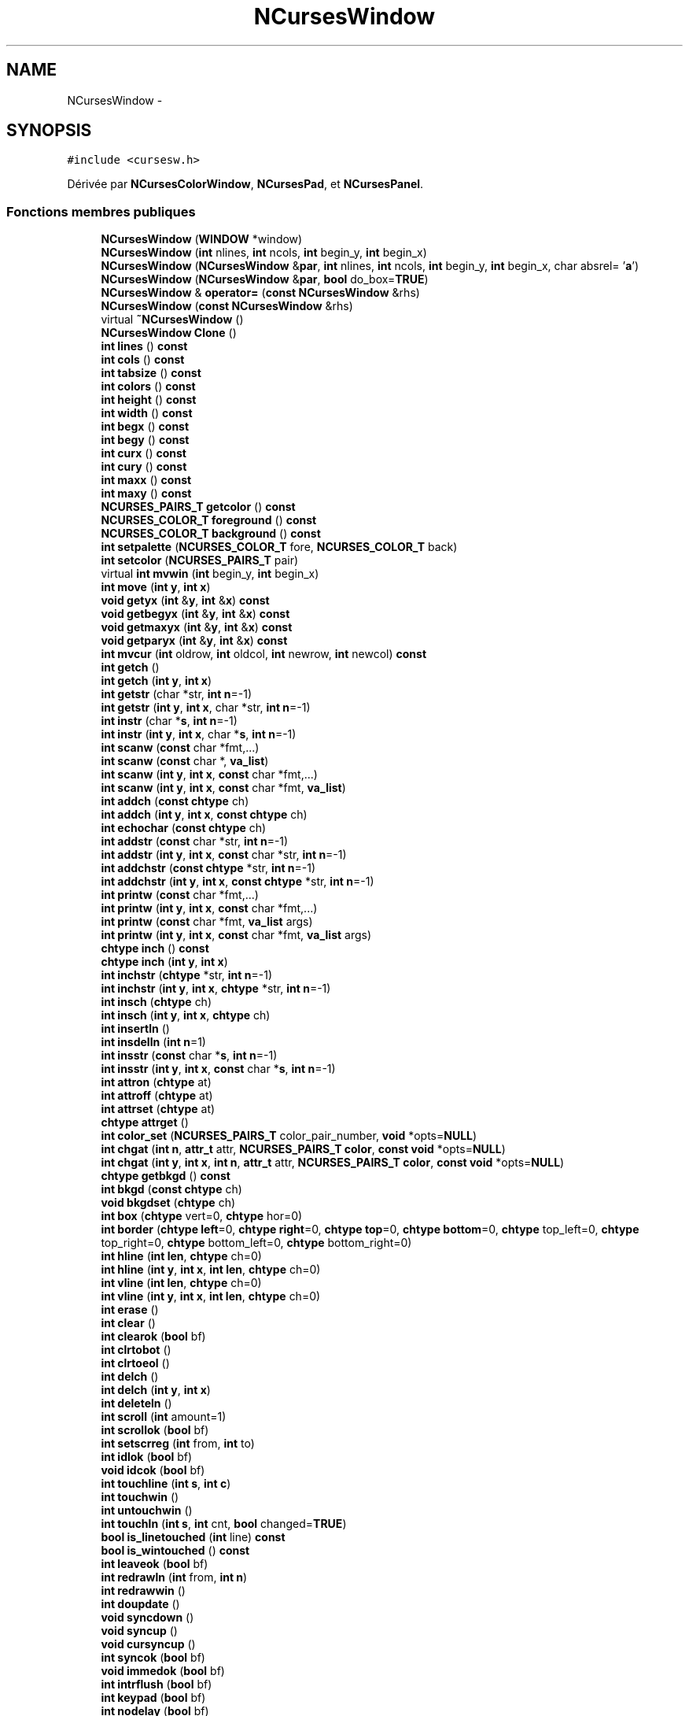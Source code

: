 .TH "NCursesWindow" 3 "Jeudi 31 Mars 2016" "Version 1" "Arcade" \" -*- nroff -*-
.ad l
.nh
.SH NAME
NCursesWindow \- 
.SH SYNOPSIS
.br
.PP
.PP
\fC#include <cursesw\&.h>\fP
.PP
Dérivée par \fBNCursesColorWindow\fP, \fBNCursesPad\fP, et \fBNCursesPanel\fP\&.
.SS "Fonctions membres publiques"

.in +1c
.ti -1c
.RI "\fBNCursesWindow\fP (\fBWINDOW\fP *window)"
.br
.ti -1c
.RI "\fBNCursesWindow\fP (\fBint\fP nlines, \fBint\fP ncols, \fBint\fP begin_y, \fBint\fP begin_x)"
.br
.ti -1c
.RI "\fBNCursesWindow\fP (\fBNCursesWindow\fP &\fBpar\fP, \fBint\fP nlines, \fBint\fP ncols, \fBint\fP begin_y, \fBint\fP begin_x, char absrel= '\fBa\fP')"
.br
.ti -1c
.RI "\fBNCursesWindow\fP (\fBNCursesWindow\fP &\fBpar\fP, \fBbool\fP do_box=\fBTRUE\fP)"
.br
.ti -1c
.RI "\fBNCursesWindow\fP & \fBoperator=\fP (\fBconst\fP \fBNCursesWindow\fP &rhs)"
.br
.ti -1c
.RI "\fBNCursesWindow\fP (\fBconst\fP \fBNCursesWindow\fP &rhs)"
.br
.ti -1c
.RI "virtual \fB~NCursesWindow\fP ()"
.br
.ti -1c
.RI "\fBNCursesWindow\fP \fBClone\fP ()"
.br
.ti -1c
.RI "\fBint\fP \fBlines\fP () \fBconst\fP "
.br
.ti -1c
.RI "\fBint\fP \fBcols\fP () \fBconst\fP "
.br
.ti -1c
.RI "\fBint\fP \fBtabsize\fP () \fBconst\fP "
.br
.ti -1c
.RI "\fBint\fP \fBcolors\fP () \fBconst\fP "
.br
.ti -1c
.RI "\fBint\fP \fBheight\fP () \fBconst\fP "
.br
.ti -1c
.RI "\fBint\fP \fBwidth\fP () \fBconst\fP "
.br
.ti -1c
.RI "\fBint\fP \fBbegx\fP () \fBconst\fP "
.br
.ti -1c
.RI "\fBint\fP \fBbegy\fP () \fBconst\fP "
.br
.ti -1c
.RI "\fBint\fP \fBcurx\fP () \fBconst\fP "
.br
.ti -1c
.RI "\fBint\fP \fBcury\fP () \fBconst\fP "
.br
.ti -1c
.RI "\fBint\fP \fBmaxx\fP () \fBconst\fP "
.br
.ti -1c
.RI "\fBint\fP \fBmaxy\fP () \fBconst\fP "
.br
.ti -1c
.RI "\fBNCURSES_PAIRS_T\fP \fBgetcolor\fP () \fBconst\fP "
.br
.ti -1c
.RI "\fBNCURSES_COLOR_T\fP \fBforeground\fP () \fBconst\fP "
.br
.ti -1c
.RI "\fBNCURSES_COLOR_T\fP \fBbackground\fP () \fBconst\fP "
.br
.ti -1c
.RI "\fBint\fP \fBsetpalette\fP (\fBNCURSES_COLOR_T\fP fore, \fBNCURSES_COLOR_T\fP back)"
.br
.ti -1c
.RI "\fBint\fP \fBsetcolor\fP (\fBNCURSES_PAIRS_T\fP pair)"
.br
.ti -1c
.RI "virtual \fBint\fP \fBmvwin\fP (\fBint\fP begin_y, \fBint\fP begin_x)"
.br
.ti -1c
.RI "\fBint\fP \fBmove\fP (\fBint\fP \fBy\fP, \fBint\fP \fBx\fP)"
.br
.ti -1c
.RI "\fBvoid\fP \fBgetyx\fP (\fBint\fP &\fBy\fP, \fBint\fP &\fBx\fP) \fBconst\fP "
.br
.ti -1c
.RI "\fBvoid\fP \fBgetbegyx\fP (\fBint\fP &\fBy\fP, \fBint\fP &\fBx\fP) \fBconst\fP "
.br
.ti -1c
.RI "\fBvoid\fP \fBgetmaxyx\fP (\fBint\fP &\fBy\fP, \fBint\fP &\fBx\fP) \fBconst\fP "
.br
.ti -1c
.RI "\fBvoid\fP \fBgetparyx\fP (\fBint\fP &\fBy\fP, \fBint\fP &\fBx\fP) \fBconst\fP "
.br
.ti -1c
.RI "\fBint\fP \fBmvcur\fP (\fBint\fP oldrow, \fBint\fP oldcol, \fBint\fP newrow, \fBint\fP newcol) \fBconst\fP "
.br
.ti -1c
.RI "\fBint\fP \fBgetch\fP ()"
.br
.ti -1c
.RI "\fBint\fP \fBgetch\fP (\fBint\fP \fBy\fP, \fBint\fP \fBx\fP)"
.br
.ti -1c
.RI "\fBint\fP \fBgetstr\fP (char *str, \fBint\fP \fBn\fP=\-1)"
.br
.ti -1c
.RI "\fBint\fP \fBgetstr\fP (\fBint\fP \fBy\fP, \fBint\fP \fBx\fP, char *str, \fBint\fP \fBn\fP=\-1)"
.br
.ti -1c
.RI "\fBint\fP \fBinstr\fP (char *\fBs\fP, \fBint\fP \fBn\fP=\-1)"
.br
.ti -1c
.RI "\fBint\fP \fBinstr\fP (\fBint\fP \fBy\fP, \fBint\fP \fBx\fP, char *\fBs\fP, \fBint\fP \fBn\fP=\-1)"
.br
.ti -1c
.RI "\fBint\fP \fBscanw\fP (\fBconst\fP char *fmt,\&.\&.\&.)"
.br
.ti -1c
.RI "\fBint\fP \fBscanw\fP (\fBconst\fP char *, \fBva_list\fP)"
.br
.ti -1c
.RI "\fBint\fP \fBscanw\fP (\fBint\fP \fBy\fP, \fBint\fP \fBx\fP, \fBconst\fP char *fmt,\&.\&.\&.)"
.br
.ti -1c
.RI "\fBint\fP \fBscanw\fP (\fBint\fP \fBy\fP, \fBint\fP \fBx\fP, \fBconst\fP char *fmt, \fBva_list\fP)"
.br
.ti -1c
.RI "\fBint\fP \fBaddch\fP (\fBconst\fP \fBchtype\fP ch)"
.br
.ti -1c
.RI "\fBint\fP \fBaddch\fP (\fBint\fP \fBy\fP, \fBint\fP \fBx\fP, \fBconst\fP \fBchtype\fP ch)"
.br
.ti -1c
.RI "\fBint\fP \fBechochar\fP (\fBconst\fP \fBchtype\fP ch)"
.br
.ti -1c
.RI "\fBint\fP \fBaddstr\fP (\fBconst\fP char *str, \fBint\fP \fBn\fP=\-1)"
.br
.ti -1c
.RI "\fBint\fP \fBaddstr\fP (\fBint\fP \fBy\fP, \fBint\fP \fBx\fP, \fBconst\fP char *str, \fBint\fP \fBn\fP=\-1)"
.br
.ti -1c
.RI "\fBint\fP \fBaddchstr\fP (\fBconst\fP \fBchtype\fP *str, \fBint\fP \fBn\fP=\-1)"
.br
.ti -1c
.RI "\fBint\fP \fBaddchstr\fP (\fBint\fP \fBy\fP, \fBint\fP \fBx\fP, \fBconst\fP \fBchtype\fP *str, \fBint\fP \fBn\fP=\-1)"
.br
.ti -1c
.RI "\fBint\fP \fBprintw\fP (\fBconst\fP char *fmt,\&.\&.\&.)"
.br
.ti -1c
.RI "\fBint\fP \fBprintw\fP (\fBint\fP \fBy\fP, \fBint\fP \fBx\fP, \fBconst\fP char *fmt,\&.\&.\&.)"
.br
.ti -1c
.RI "\fBint\fP \fBprintw\fP (\fBconst\fP char *fmt, \fBva_list\fP args)"
.br
.ti -1c
.RI "\fBint\fP \fBprintw\fP (\fBint\fP \fBy\fP, \fBint\fP \fBx\fP, \fBconst\fP char *fmt, \fBva_list\fP args)"
.br
.ti -1c
.RI "\fBchtype\fP \fBinch\fP () \fBconst\fP "
.br
.ti -1c
.RI "\fBchtype\fP \fBinch\fP (\fBint\fP \fBy\fP, \fBint\fP \fBx\fP)"
.br
.ti -1c
.RI "\fBint\fP \fBinchstr\fP (\fBchtype\fP *str, \fBint\fP \fBn\fP=\-1)"
.br
.ti -1c
.RI "\fBint\fP \fBinchstr\fP (\fBint\fP \fBy\fP, \fBint\fP \fBx\fP, \fBchtype\fP *str, \fBint\fP \fBn\fP=\-1)"
.br
.ti -1c
.RI "\fBint\fP \fBinsch\fP (\fBchtype\fP ch)"
.br
.ti -1c
.RI "\fBint\fP \fBinsch\fP (\fBint\fP \fBy\fP, \fBint\fP \fBx\fP, \fBchtype\fP ch)"
.br
.ti -1c
.RI "\fBint\fP \fBinsertln\fP ()"
.br
.ti -1c
.RI "\fBint\fP \fBinsdelln\fP (\fBint\fP \fBn\fP=1)"
.br
.ti -1c
.RI "\fBint\fP \fBinsstr\fP (\fBconst\fP char *\fBs\fP, \fBint\fP \fBn\fP=\-1)"
.br
.ti -1c
.RI "\fBint\fP \fBinsstr\fP (\fBint\fP \fBy\fP, \fBint\fP \fBx\fP, \fBconst\fP char *\fBs\fP, \fBint\fP \fBn\fP=\-1)"
.br
.ti -1c
.RI "\fBint\fP \fBattron\fP (\fBchtype\fP at)"
.br
.ti -1c
.RI "\fBint\fP \fBattroff\fP (\fBchtype\fP at)"
.br
.ti -1c
.RI "\fBint\fP \fBattrset\fP (\fBchtype\fP at)"
.br
.ti -1c
.RI "\fBchtype\fP \fBattrget\fP ()"
.br
.ti -1c
.RI "\fBint\fP \fBcolor_set\fP (\fBNCURSES_PAIRS_T\fP color_pair_number, \fBvoid\fP *opts=\fBNULL\fP)"
.br
.ti -1c
.RI "\fBint\fP \fBchgat\fP (\fBint\fP \fBn\fP, \fBattr_t\fP attr, \fBNCURSES_PAIRS_T\fP \fBcolor\fP, \fBconst\fP \fBvoid\fP *opts=\fBNULL\fP)"
.br
.ti -1c
.RI "\fBint\fP \fBchgat\fP (\fBint\fP \fBy\fP, \fBint\fP \fBx\fP, \fBint\fP \fBn\fP, \fBattr_t\fP attr, \fBNCURSES_PAIRS_T\fP \fBcolor\fP, \fBconst\fP \fBvoid\fP *opts=\fBNULL\fP)"
.br
.ti -1c
.RI "\fBchtype\fP \fBgetbkgd\fP () \fBconst\fP "
.br
.ti -1c
.RI "\fBint\fP \fBbkgd\fP (\fBconst\fP \fBchtype\fP ch)"
.br
.ti -1c
.RI "\fBvoid\fP \fBbkgdset\fP (\fBchtype\fP ch)"
.br
.ti -1c
.RI "\fBint\fP \fBbox\fP (\fBchtype\fP vert=0, \fBchtype\fP hor=0)"
.br
.ti -1c
.RI "\fBint\fP \fBborder\fP (\fBchtype\fP \fBleft\fP=0, \fBchtype\fP \fBright\fP=0, \fBchtype\fP \fBtop\fP=0, \fBchtype\fP \fBbottom\fP=0, \fBchtype\fP top_left=0, \fBchtype\fP top_right=0, \fBchtype\fP bottom_left=0, \fBchtype\fP bottom_right=0)"
.br
.ti -1c
.RI "\fBint\fP \fBhline\fP (\fBint\fP \fBlen\fP, \fBchtype\fP ch=0)"
.br
.ti -1c
.RI "\fBint\fP \fBhline\fP (\fBint\fP \fBy\fP, \fBint\fP \fBx\fP, \fBint\fP \fBlen\fP, \fBchtype\fP ch=0)"
.br
.ti -1c
.RI "\fBint\fP \fBvline\fP (\fBint\fP \fBlen\fP, \fBchtype\fP ch=0)"
.br
.ti -1c
.RI "\fBint\fP \fBvline\fP (\fBint\fP \fBy\fP, \fBint\fP \fBx\fP, \fBint\fP \fBlen\fP, \fBchtype\fP ch=0)"
.br
.ti -1c
.RI "\fBint\fP \fBerase\fP ()"
.br
.ti -1c
.RI "\fBint\fP \fBclear\fP ()"
.br
.ti -1c
.RI "\fBint\fP \fBclearok\fP (\fBbool\fP bf)"
.br
.ti -1c
.RI "\fBint\fP \fBclrtobot\fP ()"
.br
.ti -1c
.RI "\fBint\fP \fBclrtoeol\fP ()"
.br
.ti -1c
.RI "\fBint\fP \fBdelch\fP ()"
.br
.ti -1c
.RI "\fBint\fP \fBdelch\fP (\fBint\fP \fBy\fP, \fBint\fP \fBx\fP)"
.br
.ti -1c
.RI "\fBint\fP \fBdeleteln\fP ()"
.br
.ti -1c
.RI "\fBint\fP \fBscroll\fP (\fBint\fP amount=1)"
.br
.ti -1c
.RI "\fBint\fP \fBscrollok\fP (\fBbool\fP bf)"
.br
.ti -1c
.RI "\fBint\fP \fBsetscrreg\fP (\fBint\fP from, \fBint\fP to)"
.br
.ti -1c
.RI "\fBint\fP \fBidlok\fP (\fBbool\fP bf)"
.br
.ti -1c
.RI "\fBvoid\fP \fBidcok\fP (\fBbool\fP bf)"
.br
.ti -1c
.RI "\fBint\fP \fBtouchline\fP (\fBint\fP \fBs\fP, \fBint\fP \fBc\fP)"
.br
.ti -1c
.RI "\fBint\fP \fBtouchwin\fP ()"
.br
.ti -1c
.RI "\fBint\fP \fBuntouchwin\fP ()"
.br
.ti -1c
.RI "\fBint\fP \fBtouchln\fP (\fBint\fP \fBs\fP, \fBint\fP cnt, \fBbool\fP changed=\fBTRUE\fP)"
.br
.ti -1c
.RI "\fBbool\fP \fBis_linetouched\fP (\fBint\fP line) \fBconst\fP "
.br
.ti -1c
.RI "\fBbool\fP \fBis_wintouched\fP () \fBconst\fP "
.br
.ti -1c
.RI "\fBint\fP \fBleaveok\fP (\fBbool\fP bf)"
.br
.ti -1c
.RI "\fBint\fP \fBredrawln\fP (\fBint\fP from, \fBint\fP \fBn\fP)"
.br
.ti -1c
.RI "\fBint\fP \fBredrawwin\fP ()"
.br
.ti -1c
.RI "\fBint\fP \fBdoupdate\fP ()"
.br
.ti -1c
.RI "\fBvoid\fP \fBsyncdown\fP ()"
.br
.ti -1c
.RI "\fBvoid\fP \fBsyncup\fP ()"
.br
.ti -1c
.RI "\fBvoid\fP \fBcursyncup\fP ()"
.br
.ti -1c
.RI "\fBint\fP \fBsyncok\fP (\fBbool\fP bf)"
.br
.ti -1c
.RI "\fBvoid\fP \fBimmedok\fP (\fBbool\fP bf)"
.br
.ti -1c
.RI "\fBint\fP \fBintrflush\fP (\fBbool\fP bf)"
.br
.ti -1c
.RI "\fBint\fP \fBkeypad\fP (\fBbool\fP bf)"
.br
.ti -1c
.RI "\fBint\fP \fBnodelay\fP (\fBbool\fP bf)"
.br
.ti -1c
.RI "\fBint\fP \fBmeta\fP (\fBbool\fP bf)"
.br
.ti -1c
.RI "\fBint\fP \fBstandout\fP ()"
.br
.ti -1c
.RI "\fBint\fP \fBstandend\fP ()"
.br
.ti -1c
.RI "virtual \fBint\fP \fBrefresh\fP ()"
.br
.ti -1c
.RI "virtual \fBint\fP \fBnoutrefresh\fP ()"
.br
.ti -1c
.RI "\fBint\fP \fBoverlay\fP (\fBNCursesWindow\fP &win)"
.br
.ti -1c
.RI "\fBint\fP \fBoverwrite\fP (\fBNCursesWindow\fP &win)"
.br
.ti -1c
.RI "\fBint\fP \fBcopywin\fP (\fBNCursesWindow\fP &win, \fBint\fP sminrow, \fBint\fP smincol, \fBint\fP dminrow, \fBint\fP dmincol, \fBint\fP dmaxrow, \fBint\fP dmaxcol, \fBbool\fP overlaywin=\fBTRUE\fP)"
.br
.ti -1c
.RI "\fBbool\fP \fBhas_mouse\fP () \fBconst\fP "
.br
.ti -1c
.RI "\fBNCursesWindow\fP * \fBchild\fP ()"
.br
.ti -1c
.RI "\fBNCursesWindow\fP * \fBsibling\fP ()"
.br
.ti -1c
.RI "\fBNCursesWindow\fP * \fBparent\fP ()"
.br
.ti -1c
.RI "\fBbool\fP \fBisDescendant\fP (\fBNCursesWindow\fP &win)"
.br
.in -1c
.SS "Fonctions membres publiques statiques"

.in +1c
.ti -1c
.RI "static \fBvoid\fP \fBuseColors\fP (\fBvoid\fP)"
.br
.ti -1c
.RI "static \fBint\fP \fBripoffline\fP (\fBint\fP ripoff_lines, \fBint\fP(*init)(\fBNCursesWindow\fP &win))"
.br
.ti -1c
.RI "static \fBint\fP \fBNumberOfColors\fP ()"
.br
.in -1c
.SS "Fonctions membres protégées"

.in +1c
.ti -1c
.RI "virtual \fBvoid\fP \fBerr_handler\fP (\fBconst\fP char *) \fBconst\fP \fBTHROWS\fP(\fBNCursesException\fP)"
.br
.ti -1c
.RI "\fBvoid\fP \fBkill_subwindows\fP ()"
.br
.ti -1c
.RI "\fBNCursesWindow\fP ()"
.br
.in -1c
.SS "Attributs protégés"

.in +1c
.ti -1c
.RI "\fBWINDOW\fP * \fBw\fP"
.br
.ti -1c
.RI "\fBbool\fP \fBalloced\fP"
.br
.ti -1c
.RI "\fBNCursesWindow\fP * \fBpar\fP"
.br
.ti -1c
.RI "\fBNCursesWindow\fP * \fBsubwins\fP"
.br
.ti -1c
.RI "\fBNCursesWindow\fP * \fBsib\fP"
.br
.in -1c
.SS "Attributs protégés statiques"

.in +1c
.ti -1c
.RI "static long \fBcount\fP"
.br
.in -1c
.SS "Amis"

.in +1c
.ti -1c
.RI "class \fBNCursesMenu\fP"
.br
.ti -1c
.RI "class \fBNCursesForm\fP"
.br
.ti -1c
.RI "\fBint\fP \fB_nc_xx_ripoff_init\fP (\fBWINDOW\fP *, \fBint\fP)"
.br
.in -1c
.SH "Description détaillée"
.PP 
Définition à la ligne 753 du fichier cursesw\&.h\&.
.SH "Documentation des constructeurs et destructeur"
.PP 
.SS "NCursesWindow::NCursesWindow ()\fC [protected]\fP"

.SS "NCursesWindow::NCursesWindow (\fBWINDOW\fP * window)"

.SS "NCursesWindow::NCursesWindow (\fBint\fP nlines, \fBint\fP ncols, \fBint\fP begin_y, \fBint\fP begin_x)"

.SS "NCursesWindow::NCursesWindow (\fBNCursesWindow\fP & par, \fBint\fP nlines, \fBint\fP ncols, \fBint\fP begin_y, \fBint\fP begin_x, char absrel = \fC'\fBa\fP'\fP)"

.SS "NCursesWindow::NCursesWindow (\fBNCursesWindow\fP & par, \fBbool\fP do_box = \fC\fBTRUE\fP\fP)"

.SS "NCursesWindow::NCursesWindow (\fBconst\fP \fBNCursesWindow\fP & rhs)\fC [inline]\fP"

.PP
Définition à la ligne 829 du fichier cursesw\&.h\&.
.SS "virtual NCursesWindow::~NCursesWindow ()\fC [virtual]\fP"

.SH "Documentation des fonctions membres"
.PP 
.SS "\fBint\fP NCursesWindow::addch (\fBconst\fP \fBchtype\fP ch)\fC [inline]\fP"

.PP
Définition à la ligne 1001 du fichier cursesw\&.h\&.
.SS "\fBint\fP NCursesWindow::addch (\fBint\fP y, \fBint\fP x, \fBconst\fP \fBchtype\fP ch)\fC [inline]\fP"

.PP
Définition à la ligne 1004 du fichier cursesw\&.h\&.
.SS "\fBint\fP NCursesWindow::addchstr (\fBconst\fP \fBchtype\fP * str, \fBint\fP n = \fC\-1\fP)\fC [inline]\fP"

.PP
Définition à la ligne 1022 du fichier cursesw\&.h\&.
.SS "\fBint\fP NCursesWindow::addchstr (\fBint\fP y, \fBint\fP x, \fBconst\fP \fBchtype\fP * str, \fBint\fP n = \fC\-1\fP)\fC [inline]\fP"

.PP
Définition à la ligne 1027 du fichier cursesw\&.h\&.
.SS "\fBint\fP NCursesWindow::addstr (\fBconst\fP char * str, \fBint\fP n = \fC\-1\fP)\fC [inline]\fP"

.PP
Définition à la ligne 1012 du fichier cursesw\&.h\&.
.SS "\fBint\fP NCursesWindow::addstr (\fBint\fP y, \fBint\fP x, \fBconst\fP char * str, \fBint\fP n = \fC\-1\fP)\fC [inline]\fP"

.PP
Définition à la ligne 1017 du fichier cursesw\&.h\&.
.SS "\fBchtype\fP NCursesWindow::attrget ()\fC [inline]\fP"

.PP
Définition à la ligne 1107 du fichier cursesw\&.h\&.
.SS "\fBint\fP NCursesWindow::attroff (\fBchtype\fP at)\fC [inline]\fP"

.PP
Définition à la ligne 1101 du fichier cursesw\&.h\&.
.SS "\fBint\fP NCursesWindow::attron (\fBchtype\fP at)\fC [inline]\fP"

.PP
Définition à la ligne 1098 du fichier cursesw\&.h\&.
.SS "\fBint\fP NCursesWindow::attrset (\fBchtype\fP at)\fC [inline]\fP"

.PP
Définition à la ligne 1104 du fichier cursesw\&.h\&.
.SS "\fBNCURSES_COLOR_T\fP NCursesWindow::background () const\fC [inline]\fP"

.PP
Définition à la ligne 905 du fichier cursesw\&.h\&.
.SS "\fBint\fP NCursesWindow::begx () const\fC [inline]\fP"

.PP
Définition à la ligne 881 du fichier cursesw\&.h\&.
.SS "\fBint\fP NCursesWindow::begy () const\fC [inline]\fP"

.PP
Définition à la ligne 884 du fichier cursesw\&.h\&.
.SS "\fBint\fP NCursesWindow::bkgd (\fBconst\fP \fBchtype\fP ch)\fC [inline]\fP"

.PP
Définition à la ligne 1132 du fichier cursesw\&.h\&.
.SS "\fBvoid\fP NCursesWindow::bkgdset (\fBchtype\fP ch)\fC [inline]\fP"

.PP
Définition à la ligne 1135 du fichier cursesw\&.h\&.
.SS "\fBint\fP NCursesWindow::border (\fBchtype\fP left = \fC0\fP, \fBchtype\fP right = \fC0\fP, \fBchtype\fP top = \fC0\fP, \fBchtype\fP bottom = \fC0\fP, \fBchtype\fP top_left = \fC0\fP, \fBchtype\fP top_right = \fC0\fP, \fBchtype\fP bottom_left = \fC0\fP, \fBchtype\fP bottom_right = \fC0\fP)\fC [inline]\fP"

.PP
Définition à la ligne 1147 du fichier cursesw\&.h\&.
.SS "\fBint\fP NCursesWindow::box (\fBchtype\fP vert = \fC0\fP, \fBchtype\fP hor = \fC0\fP)\fC [inline]\fP"

.PP
Définition à la ligne 1141 du fichier cursesw\&.h\&.
.SS "\fBint\fP NCursesWindow::chgat (\fBint\fP n, \fBattr_t\fP attr, \fBNCURSES_PAIRS_T\fP color, \fBconst\fP \fBvoid\fP * opts = \fC\fBNULL\fP\fP)\fC [inline]\fP"

.PP
Définition à la ligne 1114 du fichier cursesw\&.h\&.
.SS "\fBint\fP NCursesWindow::chgat (\fBint\fP y, \fBint\fP x, \fBint\fP n, \fBattr_t\fP attr, \fBNCURSES_PAIRS_T\fP color, \fBconst\fP \fBvoid\fP * opts = \fC\fBNULL\fP\fP)\fC [inline]\fP"

.PP
Définition à la ligne 1120 du fichier cursesw\&.h\&.
.SS "\fBNCursesWindow\fP* NCursesWindow::child ()\fC [inline]\fP"

.PP
Définition à la ligne 1351 du fichier cursesw\&.h\&.
.SS "\fBint\fP NCursesWindow::clear ()\fC [inline]\fP"

.PP
Définition à la ligne 1182 du fichier cursesw\&.h\&.
.SS "\fBint\fP NCursesWindow::clearok (\fBbool\fP bf)\fC [inline]\fP"

.PP
Définition à la ligne 1185 du fichier cursesw\&.h\&.
.SS "\fBNCursesWindow\fP NCursesWindow::Clone ()"

.SS "\fBint\fP NCursesWindow::clrtobot ()\fC [inline]\fP"

.PP
Définition à la ligne 1189 du fichier cursesw\&.h\&.
.SS "\fBint\fP NCursesWindow::clrtoeol ()\fC [inline]\fP"

.PP
Définition à la ligne 1192 du fichier cursesw\&.h\&.
.SS "\fBint\fP NCursesWindow::color_set (\fBNCURSES_PAIRS_T\fP color_pair_number, \fBvoid\fP * opts = \fC\fBNULL\fP\fP)\fC [inline]\fP"

.PP
Définition à la ligne 1110 du fichier cursesw\&.h\&.
.SS "\fBint\fP NCursesWindow::colors () const\fC [inline]\fP"

.PP
Définition à la ligne 869 du fichier cursesw\&.h\&.
.SS "\fBint\fP NCursesWindow::cols () const\fC [inline]\fP"

.PP
Définition à la ligne 860 du fichier cursesw\&.h\&.
.SS "\fBint\fP NCursesWindow::copywin (\fBNCursesWindow\fP & win, \fBint\fP sminrow, \fBint\fP smincol, \fBint\fP dminrow, \fBint\fP dmincol, \fBint\fP dmaxrow, \fBint\fP dmaxcol, \fBbool\fP overlaywin = \fC\fBTRUE\fP\fP)\fC [inline]\fP"

.PP
Définition à la ligne 1324 du fichier cursesw\&.h\&.
.SS "\fBvoid\fP NCursesWindow::cursyncup ()\fC [inline]\fP"

.PP
Définition à la ligne 1270 du fichier cursesw\&.h\&.
.SS "\fBint\fP NCursesWindow::curx () const\fC [inline]\fP"

.PP
Définition à la ligne 887 du fichier cursesw\&.h\&.
.SS "\fBint\fP NCursesWindow::cury () const\fC [inline]\fP"

.PP
Définition à la ligne 890 du fichier cursesw\&.h\&.
.SS "\fBint\fP NCursesWindow::delch ()\fC [inline]\fP"

.PP
Définition à la ligne 1195 du fichier cursesw\&.h\&.
.SS "\fBint\fP NCursesWindow::delch (\fBint\fP y, \fBint\fP x)\fC [inline]\fP"

.PP
Définition à la ligne 1198 du fichier cursesw\&.h\&.
.SS "\fBint\fP NCursesWindow::deleteln ()\fC [inline]\fP"

.PP
Définition à la ligne 1202 du fichier cursesw\&.h\&.
.SS "\fBint\fP NCursesWindow::doupdate ()\fC [inline]\fP"

.PP
Définition à la ligne 1261 du fichier cursesw\&.h\&.
.SS "\fBint\fP NCursesWindow::echochar (\fBconst\fP \fBchtype\fP ch)\fC [inline]\fP"

.PP
Définition à la ligne 1009 du fichier cursesw\&.h\&.
.SS "\fBint\fP NCursesWindow::erase ()\fC [inline]\fP"

.PP
Définition à la ligne 1179 du fichier cursesw\&.h\&.
.SS "virtual \fBvoid\fP NCursesWindow::err_handler (\fBconst\fP char *) const\fC [protected]\fP, \fC [virtual]\fP"

.SS "\fBNCURSES_COLOR_T\fP NCursesWindow::foreground () const\fC [inline]\fP"

.PP
Définition à la ligne 902 du fichier cursesw\&.h\&.
.SS "\fBvoid\fP NCursesWindow::getbegyx (\fBint\fP & y, \fBint\fP & x) const\fC [inline]\fP"

.PP
Définition à la ligne 931 du fichier cursesw\&.h\&.
.SS "\fBchtype\fP NCursesWindow::getbkgd () const\fC [inline]\fP"

.PP
Définition à la ligne 1129 du fichier cursesw\&.h\&.
.SS "\fBint\fP NCursesWindow::getch ()\fC [inline]\fP"

.PP
Définition à la ligne 947 du fichier cursesw\&.h\&.
.SS "\fBint\fP NCursesWindow::getch (\fBint\fP y, \fBint\fP x)\fC [inline]\fP"

.PP
Définition à la ligne 950 du fichier cursesw\&.h\&.
.SS "\fBNCURSES_PAIRS_T\fP NCursesWindow::getcolor () const"

.SS "\fBvoid\fP NCursesWindow::getmaxyx (\fBint\fP & y, \fBint\fP & x) const\fC [inline]\fP"

.PP
Définition à la ligne 934 du fichier cursesw\&.h\&.
.SS "\fBvoid\fP NCursesWindow::getparyx (\fBint\fP & y, \fBint\fP & x) const\fC [inline]\fP"

.PP
Définition à la ligne 937 du fichier cursesw\&.h\&.
.SS "\fBint\fP NCursesWindow::getstr (char * str, \fBint\fP n = \fC\-1\fP)\fC [inline]\fP"

.PP
Définition à la ligne 953 du fichier cursesw\&.h\&.
.SS "\fBint\fP NCursesWindow::getstr (\fBint\fP y, \fBint\fP x, char * str, \fBint\fP n = \fC\-1\fP)\fC [inline]\fP"

.PP
Définition à la ligne 959 du fichier cursesw\&.h\&.
.SS "\fBvoid\fP NCursesWindow::getyx (\fBint\fP & y, \fBint\fP & x) const\fC [inline]\fP"

.PP
Définition à la ligne 928 du fichier cursesw\&.h\&.
.SS "\fBbool\fP NCursesWindow::has_mouse () const"

.SS "\fBint\fP NCursesWindow::height () const\fC [inline]\fP"

.PP
Définition à la ligne 875 du fichier cursesw\&.h\&.
.SS "\fBint\fP NCursesWindow::hline (\fBint\fP len, \fBchtype\fP ch = \fC0\fP)\fC [inline]\fP"

.PP
Définition à la ligne 1160 du fichier cursesw\&.h\&.
.SS "\fBint\fP NCursesWindow::hline (\fBint\fP y, \fBint\fP x, \fBint\fP len, \fBchtype\fP ch = \fC0\fP)\fC [inline]\fP"

.PP
Définition à la ligne 1164 du fichier cursesw\&.h\&.
.SS "\fBvoid\fP NCursesWindow::idcok (\fBbool\fP bf)\fC [inline]\fP"

.PP
Définition à la ligne 1225 du fichier cursesw\&.h\&.
.SS "\fBint\fP NCursesWindow::idlok (\fBbool\fP bf)\fC [inline]\fP"

.PP
Définition à la ligne 1221 du fichier cursesw\&.h\&.
.SS "\fBvoid\fP NCursesWindow::immedok (\fBbool\fP bf)\fC [inline]\fP"

.PP
Définition à la ligne 1280 du fichier cursesw\&.h\&.
.SS "\fBchtype\fP NCursesWindow::inch () const\fC [inline]\fP"

.PP
Définition à la ligne 1054 du fichier cursesw\&.h\&.
.SS "\fBchtype\fP NCursesWindow::inch (\fBint\fP y, \fBint\fP x)\fC [inline]\fP"

.PP
Définition à la ligne 1057 du fichier cursesw\&.h\&.
.SS "\fBint\fP NCursesWindow::inchstr (\fBchtype\fP * str, \fBint\fP n = \fC\-1\fP)\fC [inline]\fP"

.PP
Définition à la ligne 1061 du fichier cursesw\&.h\&.
.SS "\fBint\fP NCursesWindow::inchstr (\fBint\fP y, \fBint\fP x, \fBchtype\fP * str, \fBint\fP n = \fC\-1\fP)\fC [inline]\fP"

.PP
Définition à la ligne 1066 du fichier cursesw\&.h\&.
.SS "\fBint\fP NCursesWindow::insch (\fBchtype\fP ch)\fC [inline]\fP"

.PP
Définition à la ligne 1071 du fichier cursesw\&.h\&.
.SS "\fBint\fP NCursesWindow::insch (\fBint\fP y, \fBint\fP x, \fBchtype\fP ch)\fC [inline]\fP"

.PP
Définition à la ligne 1075 du fichier cursesw\&.h\&.
.SS "\fBint\fP NCursesWindow::insdelln (\fBint\fP n = \fC1\fP)\fC [inline]\fP"

.PP
Définition à la ligne 1083 du fichier cursesw\&.h\&.
.SS "\fBint\fP NCursesWindow::insertln ()\fC [inline]\fP"

.PP
Définition à la ligne 1080 du fichier cursesw\&.h\&.
.SS "\fBint\fP NCursesWindow::insstr (\fBconst\fP char * s, \fBint\fP n = \fC\-1\fP)\fC [inline]\fP"

.PP
Définition à la ligne 1087 du fichier cursesw\&.h\&.
.SS "\fBint\fP NCursesWindow::insstr (\fBint\fP y, \fBint\fP x, \fBconst\fP char * s, \fBint\fP n = \fC\-1\fP)\fC [inline]\fP"

.PP
Définition à la ligne 1093 du fichier cursesw\&.h\&.
.SS "\fBint\fP NCursesWindow::instr (char * s, \fBint\fP n = \fC\-1\fP)\fC [inline]\fP"

.PP
Définition à la ligne 964 du fichier cursesw\&.h\&.
.SS "\fBint\fP NCursesWindow::instr (\fBint\fP y, \fBint\fP x, char * s, \fBint\fP n = \fC\-1\fP)\fC [inline]\fP"

.PP
Définition à la ligne 969 du fichier cursesw\&.h\&.
.SS "\fBint\fP NCursesWindow::intrflush (\fBbool\fP bf)\fC [inline]\fP"

.PP
Définition à la ligne 1284 du fichier cursesw\&.h\&.
.SS "\fBbool\fP NCursesWindow::is_linetouched (\fBint\fP line) const\fC [inline]\fP"

.PP
Définition à la ligne 1243 du fichier cursesw\&.h\&.
.SS "\fBbool\fP NCursesWindow::is_wintouched () const\fC [inline]\fP"

.PP
Définition à la ligne 1247 du fichier cursesw\&.h\&.
.SS "\fBbool\fP NCursesWindow::isDescendant (\fBNCursesWindow\fP & win)"

.SS "\fBint\fP NCursesWindow::keypad (\fBbool\fP bf)\fC [inline]\fP"

.PP
Définition à la ligne 1286 du fichier cursesw\&.h\&.
.SS "\fBvoid\fP NCursesWindow::kill_subwindows ()\fC [protected]\fP"

.SS "\fBint\fP NCursesWindow::leaveok (\fBbool\fP bf)\fC [inline]\fP"

.PP
Définition à la ligne 1251 du fichier cursesw\&.h\&.
.SS "\fBint\fP NCursesWindow::lines () const\fC [inline]\fP"

.PP
Définition à la ligne 857 du fichier cursesw\&.h\&.
.SS "\fBint\fP NCursesWindow::maxx () const\fC [inline]\fP"

.PP
Définition à la ligne 893 du fichier cursesw\&.h\&.
.SS "\fBint\fP NCursesWindow::maxy () const\fC [inline]\fP"

.PP
Définition à la ligne 896 du fichier cursesw\&.h\&.
.SS "\fBint\fP NCursesWindow::meta (\fBbool\fP bf)\fC [inline]\fP"

.PP
Définition à la ligne 1291 du fichier cursesw\&.h\&.
.SS "\fBint\fP NCursesWindow::move (\fBint\fP y, \fBint\fP x)\fC [inline]\fP"

.PP
Définition à la ligne 925 du fichier cursesw\&.h\&.
.SS "\fBint\fP NCursesWindow::mvcur (\fBint\fP oldrow, \fBint\fP oldcol, \fBint\fP newrow, \fBint\fP newcol) const\fC [inline]\fP"

.PP
Définition à la ligne 940 du fichier cursesw\&.h\&.
.SS "virtual \fBint\fP NCursesWindow::mvwin (\fBint\fP begin_y, \fBint\fP begin_x)\fC [inline]\fP, \fC [virtual]\fP"

.PP
Réimplémentée dans \fBNCursesPanel\fP\&.
.PP
Définition à la ligne 917 du fichier cursesw\&.h\&.
.SS "\fBint\fP NCursesWindow::nodelay (\fBbool\fP bf)\fC [inline]\fP"

.PP
Définition à la ligne 1289 du fichier cursesw\&.h\&.
.SS "virtual \fBint\fP NCursesWindow::noutrefresh ()\fC [inline]\fP, \fC [virtual]\fP"

.PP
Réimplémentée dans \fBNCursesPad\fP, et \fBNCursesPanel\fP\&.
.PP
Définition à la ligne 1309 du fichier cursesw\&.h\&.
.SS "static \fBint\fP NCursesWindow::NumberOfColors ()\fC [static]\fP"

.SS "\fBNCursesWindow\fP& NCursesWindow::operator= (\fBconst\fP \fBNCursesWindow\fP & rhs)\fC [inline]\fP"

.PP
Définition à la ligne 822 du fichier cursesw\&.h\&.
.SS "\fBint\fP NCursesWindow::overlay (\fBNCursesWindow\fP & win)\fC [inline]\fP"

.PP
Définition à la ligne 1316 du fichier cursesw\&.h\&.
.SS "\fBint\fP NCursesWindow::overwrite (\fBNCursesWindow\fP & win)\fC [inline]\fP"

.PP
Définition à la ligne 1320 du fichier cursesw\&.h\&.
.SS "\fBNCursesWindow\fP* NCursesWindow::parent ()\fC [inline]\fP"

.PP
Définition à la ligne 1357 du fichier cursesw\&.h\&.
.SS "\fBint\fP NCursesWindow::printw (\fBconst\fP char * fmt,  \&.\&.\&.)"

.SS "\fBint\fP NCursesWindow::printw (\fBint\fP y, \fBint\fP x, \fBconst\fP char * fmt,  \&.\&.\&.)"

.SS "\fBint\fP NCursesWindow::printw (\fBconst\fP char * fmt, \fBva_list\fP args)"

.SS "\fBint\fP NCursesWindow::printw (\fBint\fP y, \fBint\fP x, \fBconst\fP char * fmt, \fBva_list\fP args)"

.SS "\fBint\fP NCursesWindow::redrawln (\fBint\fP from, \fBint\fP n)\fC [inline]\fP"

.PP
Définition à la ligne 1255 du fichier cursesw\&.h\&.
.SS "\fBint\fP NCursesWindow::redrawwin ()\fC [inline]\fP"

.PP
Définition à la ligne 1258 du fichier cursesw\&.h\&.
.SS "virtual \fBint\fP NCursesWindow::refresh ()\fC [inline]\fP, \fC [virtual]\fP"

.PP
Réimplémentée dans \fBNCursesPad\fP, et \fBNCursesPanel\fP\&.
.PP
Définition à la ligne 1305 du fichier cursesw\&.h\&.
.SS "static \fBint\fP NCursesWindow::ripoffline (\fBint\fP ripoff_lines, \fBint\fP(*)(\fBNCursesWindow\fP &win) init)\fC [static]\fP"

.SS "\fBint\fP NCursesWindow::scanw (\fBconst\fP char * fmt,  \&.\&.\&.)"

.SS "\fBint\fP NCursesWindow::scanw (\fBconst\fP char *, \fBva_list\fP)"

.SS "\fBint\fP NCursesWindow::scanw (\fBint\fP y, \fBint\fP x, \fBconst\fP char * fmt,  \&.\&.\&.)"

.SS "\fBint\fP NCursesWindow::scanw (\fBint\fP y, \fBint\fP x, \fBconst\fP char * fmt, \fBva_list\fP)"

.SS "\fBint\fP NCursesWindow::scroll (\fBint\fP amount = \fC1\fP)\fC [inline]\fP"

.PP
Définition à la ligne 1208 du fichier cursesw\&.h\&.
.SS "\fBint\fP NCursesWindow::scrollok (\fBbool\fP bf)\fC [inline]\fP"

.PP
Définition à la ligne 1212 du fichier cursesw\&.h\&.
.SS "\fBint\fP NCursesWindow::setcolor (\fBNCURSES_PAIRS_T\fP pair)"

.SS "\fBint\fP NCursesWindow::setpalette (\fBNCURSES_COLOR_T\fP fore, \fBNCURSES_COLOR_T\fP back)"

.SS "\fBint\fP NCursesWindow::setscrreg (\fBint\fP from, \fBint\fP to)\fC [inline]\fP"

.PP
Définition à la ligne 1217 du fichier cursesw\&.h\&.
.SS "\fBNCursesWindow\fP* NCursesWindow::sibling ()\fC [inline]\fP"

.PP
Définition à la ligne 1354 du fichier cursesw\&.h\&.
.SS "\fBint\fP NCursesWindow::standend ()\fC [inline]\fP"

.PP
Définition à la ligne 1298 du fichier cursesw\&.h\&.
.SS "\fBint\fP NCursesWindow::standout ()\fC [inline]\fP"

.PP
Définition à la ligne 1295 du fichier cursesw\&.h\&.
.SS "\fBvoid\fP NCursesWindow::syncdown ()\fC [inline]\fP"

.PP
Définition à la ligne 1264 du fichier cursesw\&.h\&.
.SS "\fBint\fP NCursesWindow::syncok (\fBbool\fP bf)\fC [inline]\fP"

.PP
Définition à la ligne 1273 du fichier cursesw\&.h\&.
.SS "\fBvoid\fP NCursesWindow::syncup ()\fC [inline]\fP"

.PP
Définition à la ligne 1267 du fichier cursesw\&.h\&.
.SS "\fBint\fP NCursesWindow::tabsize () const\fC [inline]\fP"

.PP
Définition à la ligne 863 du fichier cursesw\&.h\&.
.SS "\fBint\fP NCursesWindow::touchline (\fBint\fP s, \fBint\fP c)\fC [inline]\fP"

.PP
Définition à la ligne 1229 du fichier cursesw\&.h\&.
.SS "\fBint\fP NCursesWindow::touchln (\fBint\fP s, \fBint\fP cnt, \fBbool\fP changed = \fC\fBTRUE\fP\fP)\fC [inline]\fP"

.PP
Définition à la ligne 1238 du fichier cursesw\&.h\&.
.SS "\fBint\fP NCursesWindow::touchwin ()\fC [inline]\fP"

.PP
Définition à la ligne 1232 du fichier cursesw\&.h\&.
.SS "\fBint\fP NCursesWindow::untouchwin ()\fC [inline]\fP"

.PP
Définition à la ligne 1235 du fichier cursesw\&.h\&.
.SS "static \fBvoid\fP NCursesWindow::useColors (\fBvoid\fP)\fC [static]\fP"

.SS "\fBint\fP NCursesWindow::vline (\fBint\fP len, \fBchtype\fP ch = \fC0\fP)\fC [inline]\fP"

.PP
Définition à la ligne 1168 du fichier cursesw\&.h\&.
.SS "\fBint\fP NCursesWindow::vline (\fBint\fP y, \fBint\fP x, \fBint\fP len, \fBchtype\fP ch = \fC0\fP)\fC [inline]\fP"

.PP
Définition à la ligne 1172 du fichier cursesw\&.h\&.
.SS "\fBint\fP NCursesWindow::width () const\fC [inline]\fP"

.PP
Définition à la ligne 878 du fichier cursesw\&.h\&.
.SH "Documentation des fonctions amies et associées"
.PP 
.SS "\fBint\fP _nc_xx_ripoff_init (\fBWINDOW\fP *, \fBint\fP)\fC [friend]\fP"

.SS "friend class \fBNCursesForm\fP\fC [friend]\fP"

.PP
Définition à la ligne 756 du fichier cursesw\&.h\&.
.SS "friend class \fBNCursesMenu\fP\fC [friend]\fP"

.PP
Définition à la ligne 755 du fichier cursesw\&.h\&.
.SH "Documentation des données membres"
.PP 
.SS "\fBbool\fP NCursesWindow::alloced\fC [protected]\fP"

.PP
Définition à la ligne 787 du fichier cursesw\&.h\&.
.SS "long NCursesWindow::count\fC [static]\fP, \fC [protected]\fP"

.PP
Définition à la ligne 780 du fichier cursesw\&.h\&.
.SS "\fBNCursesWindow\fP* NCursesWindow::par\fC [protected]\fP"

.PP
Définition à la ligne 789 du fichier cursesw\&.h\&.
.SS "\fBNCursesWindow\fP* NCursesWindow::sib\fC [protected]\fP"

.PP
Définition à la ligne 791 du fichier cursesw\&.h\&.
.SS "\fBNCursesWindow\fP* NCursesWindow::subwins\fC [protected]\fP"

.PP
Définition à la ligne 790 du fichier cursesw\&.h\&.
.SS "\fBWINDOW\fP* NCursesWindow::w\fC [protected]\fP"

.PP
Définition à la ligne 785 du fichier cursesw\&.h\&.

.SH "Auteur"
.PP 
Généré automatiquement par Doxygen pour Arcade à partir du code source\&.
